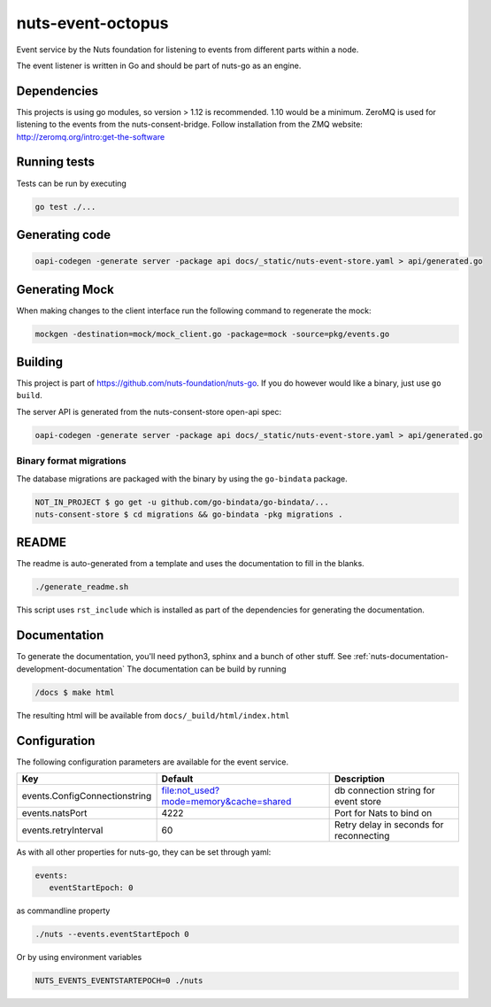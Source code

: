 nuts-event-octopus
##################

Event service by the Nuts foundation for listening to events from different parts within a node.

.. image:: https://travis-ci.org/nuts-foundation/nuts-event-octopus.svg?branch=master
    :target: https://travis-ci.org/nuts-foundation/nuts-event-octopus
    :alt: Build Status

.. image:: https://readthedocs.org/projects/nuts-event-octopus/badge/?version=latest
    :target: https://nuts-documentation.readthedocs.io/projects/nuts-event-octopus/en/latest/?badge=latest
    :alt: Documentation Status

.. image:: https://codecov.io/gh/nuts-foundation/nuts-event-octopus/branch/master/graph/badge.svg
    :target: https://codecov.io/gh/nuts-foundation/nuts-event-octopus

.. image:: https://api.codacy.com/project/badge/Grade/153b2e8e84ea4e52ac1303d2d9e7606a
    :target: https://www.codacy.com/app/nuts-foundation/nuts-event-octopus

The event listener is written in Go and should be part of nuts-go as an engine.

Dependencies
************

This projects is using go modules, so version > 1.12 is recommended. 1.10 would be a minimum. ZeroMQ is used for listening to the events from the nuts-consent-bridge. Follow installation from the ZMQ website: http://zeromq.org/intro:get-the-software

Running tests
*************

Tests can be run by executing

.. code-block:: shell

    go test ./...

Generating code
***************

.. code-block:: shell

    oapi-codegen -generate server -package api docs/_static/nuts-event-store.yaml > api/generated.go

Generating Mock
***************

When making changes to the client interface run the following command to regenerate the mock:

.. code-block:: shell

    mockgen -destination=mock/mock_client.go -package=mock -source=pkg/events.go


Building
********

This project is part of https://github.com/nuts-foundation/nuts-go. If you do however would like a binary, just use ``go build``.

The  server API is generated from the nuts-consent-store open-api spec:

.. code-block:: shell

    oapi-codegen -generate server -package api docs/_static/nuts-event-store.yaml > api/generated.go

Binary format migrations
------------------------

The database migrations are packaged with the binary by using the ``go-bindata`` package.

.. code-block:: shell

    NOT_IN_PROJECT $ go get -u github.com/go-bindata/go-bindata/...
    nuts-consent-store $ cd migrations && go-bindata -pkg migrations .

README
******

The readme is auto-generated from a template and uses the documentation to fill in the blanks.

.. code-block:: shell

    ./generate_readme.sh

This script uses ``rst_include`` which is installed as part of the dependencies for generating the documentation.

Documentation
*************

To generate the documentation, you'll need python3, sphinx and a bunch of other stuff. See :ref:`nuts-documentation-development-documentation`
The documentation can be build by running

.. code-block:: shell

    /docs $ make html

The resulting html will be available from ``docs/_build/html/index.html``

Configuration
*************

The following configuration parameters are available for the event service.

===================================     ======================================  ========================================
Key                                     Default                                 Description
===================================     ======================================  ========================================
events.ConfigConnectionstring           file:not_used?mode=memory&cache=shared  db connection string for event store
events.natsPort                         4222                                    Port for Nats to bind on
events.retryInterval                    60                                      Retry delay in seconds for reconnecting
===================================     ======================================  ========================================

As with all other properties for nuts-go, they can be set through yaml:

.. sourcecode:: yaml

    events:
       eventStartEpoch: 0

as commandline property

.. sourcecode:: shell

    ./nuts --events.eventStartEpoch 0

Or by using environment variables

.. sourcecode:: shell

    NUTS_EVENTS_EVENTSTARTEPOCH=0 ./nuts

